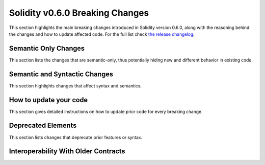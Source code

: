 ********************************
Solidity v0.6.0 Breaking Changes
********************************

This section highlights the main breaking changes introduced in Solidity
version 0.6.0, along with the reasoning behind the changes and how to update
affected code.
For the full list check
`the release changelog <https://github.com/ethereum/solidity/releases/tag/v0.6.0>`_.


Semantic Only Changes
=====================

This section lists the changes that are semantic-only, thus potentially
hiding new and different behavior in existing code.


Semantic and Syntactic Changes
==============================

This section highlights changes that affect syntax and semantics.


How to update your code
=======================

This section gives detailed instructions on how to update prior code for every breaking change.


Deprecated Elements
===================

This section lists changes that deprecate prior features or syntax.


.. _interoperability_060:

Interoperability With Older Contracts
=====================================

